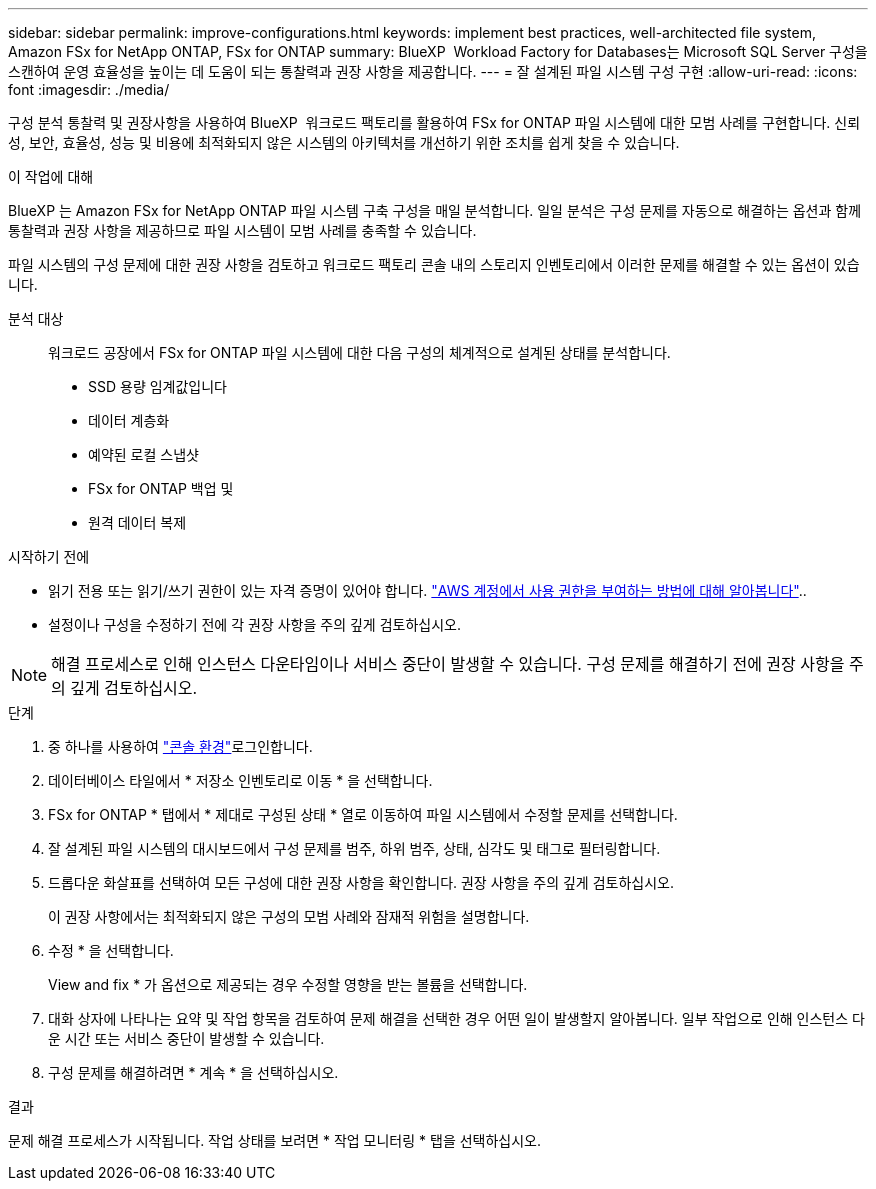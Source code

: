 ---
sidebar: sidebar 
permalink: improve-configurations.html 
keywords: implement best practices, well-architected file system, Amazon FSx for NetApp ONTAP, FSx for ONTAP 
summary: BlueXP  Workload Factory for Databases는 Microsoft SQL Server 구성을 스캔하여 운영 효율성을 높이는 데 도움이 되는 통찰력과 권장 사항을 제공합니다. 
---
= 잘 설계된 파일 시스템 구성 구현
:allow-uri-read: 
:icons: font
:imagesdir: ./media/


[role="lead"]
구성 분석 통찰력 및 권장사항을 사용하여 BlueXP  워크로드 팩토리를 활용하여 FSx for ONTAP 파일 시스템에 대한 모범 사례를 구현합니다. 신뢰성, 보안, 효율성, 성능 및 비용에 최적화되지 않은 시스템의 아키텍처를 개선하기 위한 조치를 쉽게 찾을 수 있습니다.

.이 작업에 대해
BlueXP 는 Amazon FSx for NetApp ONTAP 파일 시스템 구축 구성을 매일 분석합니다. 일일 분석은 구성 문제를 자동으로 해결하는 옵션과 함께 통찰력과 권장 사항을 제공하므로 파일 시스템이 모범 사례를 충족할 수 있습니다.

파일 시스템의 구성 문제에 대한 권장 사항을 검토하고 워크로드 팩토리 콘솔 내의 스토리지 인벤토리에서 이러한 문제를 해결할 수 있는 옵션이 있습니다.

분석 대상:: 워크로드 공장에서 FSx for ONTAP 파일 시스템에 대한 다음 구성의 체계적으로 설계된 상태를 분석합니다.
+
--
* SSD 용량 임계값입니다
* 데이터 계층화
* 예약된 로컬 스냅샷
* FSx for ONTAP 백업 및
* 원격 데이터 복제


--


.시작하기 전에
* 읽기 전용 또는 읽기/쓰기 권한이 있는 자격 증명이 있어야 합니다. link:https://docs.netapp.com/us-en/workload-setup-admin/add-credentials.html["AWS 계정에서 사용 권한을 부여하는 방법에 대해 알아봅니다"^]..
* 설정이나 구성을 수정하기 전에 각 권장 사항을 주의 깊게 검토하십시오.



NOTE: 해결 프로세스로 인해 인스턴스 다운타임이나 서비스 중단이 발생할 수 있습니다. 구성 문제를 해결하기 전에 권장 사항을 주의 깊게 검토하십시오.

.단계
. 중 하나를 사용하여 link:https://docs.netapp.com/us-en/workload-setup-admin/console-experiences.html["콘솔 환경"^]로그인합니다.
. 데이터베이스 타일에서 * 저장소 인벤토리로 이동 * 을 선택합니다.
. FSx for ONTAP * 탭에서 * 제대로 구성된 상태 * 열로 이동하여 파일 시스템에서 수정할 문제를 선택합니다.
. 잘 설계된 파일 시스템의 대시보드에서 구성 문제를 범주, 하위 범주, 상태, 심각도 및 태그로 필터링합니다.
. 드롭다운 화살표를 선택하여 모든 구성에 대한 권장 사항을 확인합니다. 권장 사항을 주의 깊게 검토하십시오.
+
이 권장 사항에서는 최적화되지 않은 구성의 모범 사례와 잠재적 위험을 설명합니다.

. 수정 * 을 선택합니다.
+
View and fix * 가 옵션으로 제공되는 경우 수정할 영향을 받는 볼륨을 선택합니다.

. 대화 상자에 나타나는 요약 및 작업 항목을 검토하여 문제 해결을 선택한 경우 어떤 일이 발생할지 알아봅니다. 일부 작업으로 인해 인스턴스 다운 시간 또는 서비스 중단이 발생할 수 있습니다.
. 구성 문제를 해결하려면 * 계속 * 을 선택하십시오.


.결과
문제 해결 프로세스가 시작됩니다. 작업 상태를 보려면 * 작업 모니터링 * 탭을 선택하십시오.
